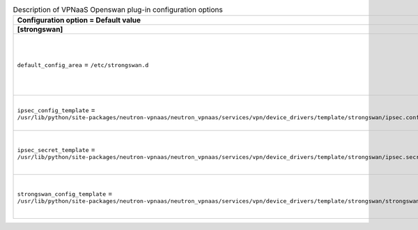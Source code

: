 ..
    Warning: Do not edit this file. It is automatically generated from the
    software project's code and your changes will be overwritten.

    The tool to generate this file lives in openstack-doc-tools repository.

    Please make any changes needed in the code, then run the
    autogenerate-config-doc tool from the openstack-doc-tools repository, or
    ask for help on the documentation mailing list, IRC channel or meeting.

.. _neutron-vpnaas_strongswan:

.. list-table:: Description of VPNaaS Openswan plug-in configuration options
   :header-rows: 1
   :class: config-ref-table

   * - Configuration option = Default value
     - Description
   * - **[strongswan]**
     -
   * - ``default_config_area`` = ``/etc/strongswan.d``
     - (StrOpt) The area where default StrongSwan configuration files are located.
   * - ``ipsec_config_template`` = ``/usr/lib/python/site-packages/neutron-vpnaas/neutron_vpnaas/services/vpn/device_drivers/template/strongswan/ipsec.conf.template``
     - (StrOpt) Template file for ipsec configuration.
   * - ``ipsec_secret_template`` = ``/usr/lib/python/site-packages/neutron-vpnaas/neutron_vpnaas/services/vpn/device_drivers/template/strongswan/ipsec.secret.template``
     - (StrOpt) Template file for ipsec secret configuration.
   * - ``strongswan_config_template`` = ``/usr/lib/python/site-packages/neutron-vpnaas/neutron_vpnaas/services/vpn/device_drivers/template/strongswan/strongswan.conf.template``
     - (StrOpt) Template file for strongswan configuration.
